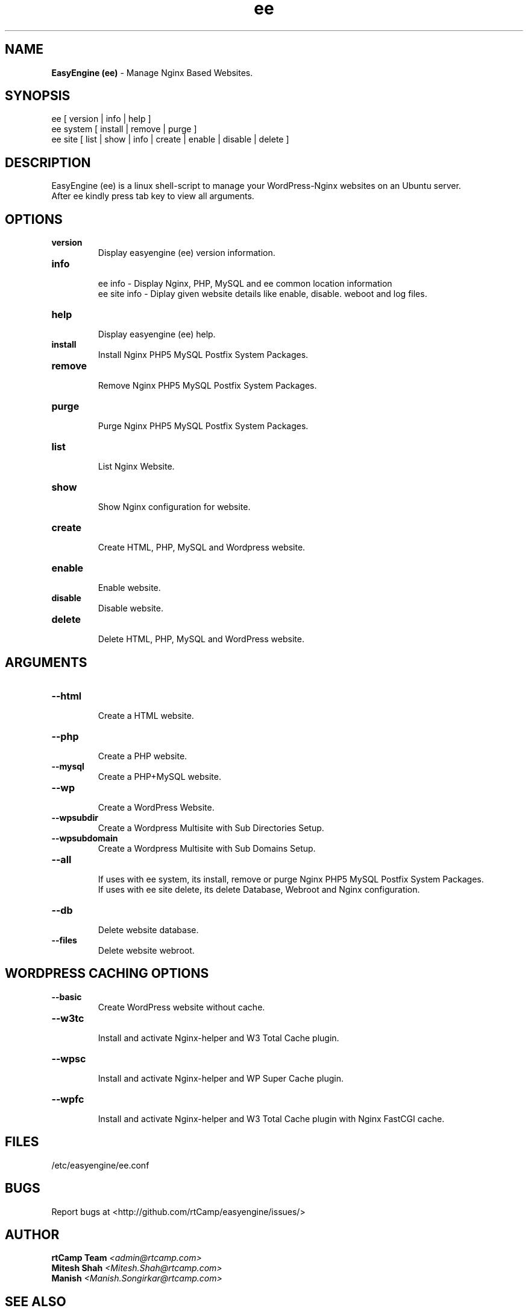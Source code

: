 .TH ee 8 "easyengine version: 1.1.0" "January 6, 2014" "easyengine"
.SH NAME
.B EasyEngine (ee) 
\- Manage Nginx Based Websites.
.SH SYNOPSIS
ee [ version | info | help ]
.TP
ee system [ install | remove | purge ]
.TP
ee site [ list | show | info | create | enable | disable | delete ]
.SH DESCRIPTION
EasyEngine (ee) is a linux shell-script to manage your WordPress-Nginx websites on an Ubuntu server.
.br
After ee kindly press tab key to view all arguments.
.SH OPTIONS
.TP
.B version
.br
Display easyengine (ee) version information.
.TP
.B info
.br
ee info - Display Nginx, PHP, MySQL and ee common location information
.br
ee site info - Diplay given website details like enable, disable. weboot and log files.
.TP
.B help
.br
Display easyengine (ee) help.
.TP
.B install
.br
Install Nginx PHP5 MySQL Postfix System Packages.
.TP
.B remove
.br
Remove Nginx PHP5 MySQL Postfix System Packages.
.TP
.B purge
.br
Purge Nginx PHP5 MySQL Postfix System Packages.
.TP
.B list
.br
List Nginx Website.
.TP
.B show
.br
Show Nginx configuration for website.
.TP
.B create
.br
Create HTML, PHP, MySQL and Wordpress website.
.TP
.B enable
.br
Enable website.
.TP
.B disable
.br
Disable website.
.TP
.B delete
.br
Delete HTML, PHP, MySQL and WordPress website.
.SH ARGUMENTS
.TP
.B --html
.br
Create a HTML website. 
.TP
.B --php
.br
Create a PHP website.
.TP
.B --mysql
.br
Create a PHP+MySQL website. 
.TP
.B --wp
.br
Create a WordPress Website. 
.TP
.B --wpsubdir
.br
Create a Wordpress Multisite with Sub Directories Setup. 
.TP
.B --wpsubdomain
.br
Create a Wordpress Multisite with Sub Domains Setup. 
.br
.TP
.B --all
.br
If uses with ee system, its install, remove or purge Nginx PHP5 MySQL Postfix System Packages.
.br
If uses with ee site delete, its delete Database, Webroot and Nginx configuration.
.br
.TP
.B --db
.br
Delete website database.
.br
.TP
.B --files
.br
Delete website webroot.
.SH WORDPRESS CACHING OPTIONS
.TP
.B --basic
.br
Create WordPress website without cache.
.TP
.B --w3tc
.br
Install and activate Nginx-helper and W3 Total Cache plugin.
.TP
.B --wpsc
.br
Install and activate Nginx-helper and WP Super Cache plugin.
.TP
.B --wpfc
.br
Install and activate Nginx-helper and W3 Total Cache plugin with Nginx FastCGI cache.
.SH FILES
.br
/etc/easyengine/ee.conf
.SH BUGS
Report bugs at <http://github.com/rtCamp/easyengine/issues/>
.SH AUTHOR
.br
.B rtCamp Team 
.I \<admin@rtcamp.com\>
.br
.B Mitesh Shah 
.I \<Mitesh.Shah@rtcamp.com\>
.br
.B Manish 
.I \<Manish.Songirkar@rtcamp.com\>
.SH "SEE ALSO"
.br
EE: 
.I   https://rtcamp.com/easyengine/
.br
FAQ: 
.I  https://rtcamp.com/easyengine/faq/
.br
DOCS:
.I https://rtcamp.com/easyengine/docs/

